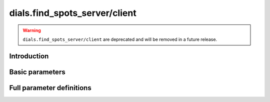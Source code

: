 dials.find_spots_server/client
==============================

.. warning::
    ``dials.find_spots_server/client`` are deprecated and will be removed
    in a future release.

Introduction
------------

.. python_string:: dials.command_line.find_spots_server.help_message

Basic parameters
----------------

.. phil:: dials.command_line.find_spots_server.phil_scope
   :expert-level: 0
   :attributes-level: 0


Full parameter definitions
--------------------------

.. phil:: dials.command_line.find_spots_server.phil_scope
   :expert-level: 2
   :attributes-level: 2
